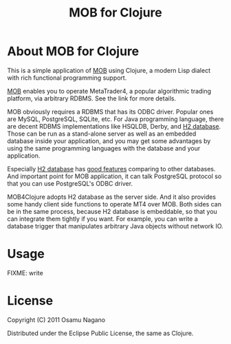 #+TITLE: MOB for Clojure
#+DESCRIPTION: An application of MOB (MT4-ODBC Bridge) for Clojure programming language

* About MOB for Clojure

This is a simple application of [[https://github.com/onagano/mt4-odbc-bridge][MOB]] using Clojure, a modern Lisp
dialect with rich functional programming support.

[[https://github.com/onagano/mt4-odbc-bridge][MOB]] enables you to operate MetaTrader4, a popular algorithmic trading
platform, via arbitrary RDBMS. See the link for more details.

MOB obviously requires a RDBMS that has its ODBC driver. Popular ones
are MySQL, PostgreSQL, SQLite, etc. For Java programming language,
there are decent RDBMS implementations like HSQLDB, Derby, and
[[http://www.h2database.com/html/main.html][H2 database]]. Those can be run as a stand-alone server as well as
an embedded database inside your application, and you may get some
advantages by using the same programming languages with the database
and your application.

Especially [[http://www.h2database.com/html/main.html][H2 database]] has
[[http://www.h2database.com/html/features.html#comparison][good features]] comparing to other databases. And important point for
MOB application, it can talk PostgreSQL protocol so that you can use
PostgreSQL's ODBC driver.

MOB4Clojure adopts H2 database as the server side. And it also
provides some handy client side functions to operate MT4 over
MOB. Both sides can be in the same process, because H2 database is
embeddable, so that you can integrate them tightly if you want.  For
example, you can write a database trigger that manipulates arbitrary
Java objects without network IO.


* Usage

FIXME: write

* License

Copyright (C) 2011 Osamu Nagano

Distributed under the Eclipse Public License, the same as Clojure.
